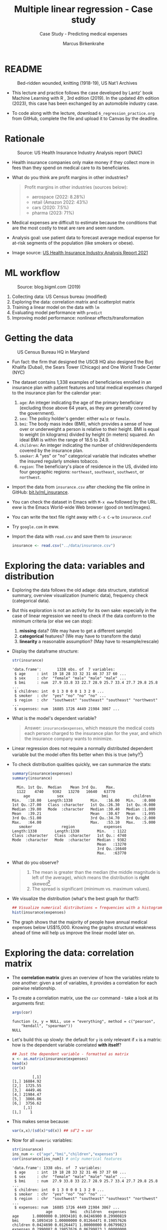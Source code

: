 #+TITLE: Multiple linear regression - Case study
#+AUTHOR: Marcus Birkenkrahe
#+SUBTITLE: Case Study - Predicting medical expenses
#+STARTUP: overview hideblocks indent inlineimages
#+OPTIONS: toc:nil num:nil ^:nil
#+PROPERTY: header-args:R :session *R* :results output :exports both :noweb yes
* README
#+attr_latex: :width 400px
#+caption: Bed-ridden wounded, knitting (1918-19), US Nat'l Archives
[[../img/6_hospital.jpg]]

- This lecture and practice follows the case developed by Lantz' book
  Machine Learning with R , 3rd edition (2019). In the updated 4th
  edition (2023), this case has been exchanged by an automobile
  industry case.

- To code along with the lecture, download ~6_regression_practice.org~
  from GitHub, complete the file and upload it to Canvas by the
  deadline.

* Rationale
#+attr_latex: :width 400px
#+caption: Source: Peter G Peterson foundation (01/30/2023)
[[../img/6_medical.jpg]] [[../img/6_cost.jpg]]

#+attr_latex: :width 400px
#+caption: Source: US Health Insurance Industry Analysis report (NAIC)
[[../img/6_profits.png]]

- Health insurance companies only make money if they collect more in
  fees than they spend on medical care to its beneficiaries.

- What do you think are profit margins in other industries?
  #+begin_quote
  Profit margins in other industries (sources below):
  - aerospace (2022: 8.28%)
  - retail (Amazon 2022: 43%)
  - cars (2020: 7.5%)
  - pharma (2023: 71%)
  #+end_quote

- Medical expenses are difficult to estimate because the conditions
  that are the most costly to treat are rare and seem random.

- Analysis goal: use patient data to forecast average medical expense
  for at-risk segments of the population (like smokers or obese).

- Image source: [[https://content.naic.org/sites/default/files/2021-Annual-Health-Insurance-Industry-Analysis-Report.pdf][US Health Insurance Industry Analysis Report 2021]]

* ML workflow
#+attr_latex: :width 400px
#+caption: Source: blog.bigml.com (2019)
[[../img/6_workflow.png]]

1) Collecting data: US Census bureau (modified)
2) Exploring the data: correlation matrix and scatterplot matrix
3) Training a linear model on the data with ~lm~
4) Evaluating model performance with ~predict~
5) Improving model performance: nonlinear effects/transformation

* Getting the data
#+attr_latex: :width 400px
#+caption: US Census Bureau HQ in Maryland
[[../img/6_census.jpg]]

- Fun fact: the firm that designed the USCB HQ also designed the Burj
  Khalifa (Dubai), the Sears Tower (Chicago) and One World Trade
  Center (NYC)

- The dataset contains 1,338 examples of beneficiaries enrolled in an
  insurance plan with patient features and total medical expenses
  charged to the insurance plan for the calendar year:
  1) ~age~: An integer indicating the age of the primary beneficiary
     (excluding those above 64 years, as they are generally covered by
     the government).
  2) ~sex~: The policy holder's gender: either ~male~ or ~female~.
  3) ~bmi~: The body mass index (BMI), which provides a sense of how over
     or underweight a person is relative to their height. BMI is equal
     to weight (in kilograms) divided by height (in meters) squared. An
     ideal BMI is within the range of 18.5 to 24.9.
  4) ~children~: An integer indicating the number of children/dependents
     covered by the insurance plan.
  5) ~smoker~: A "yes" or "no" categorical variable that indicates
     whether the insured regularly smokes tobacco.
  6) ~region~: The beneficiary's place of residence in the US, divided
     into four geographic regions: ~northeast~, ~southeast~, ~southwest~, or
     ~northwest~.

- Import the data from ~insurance.csv~ after checking the file online in
  GitHub: [[https://bit.ly/ml_insurance][bit.ly/ml_insurance]].

- You can check the dataset in Emacs with ~M-x eww~ followed by the
  URL. eww is the Emacs World-wide Web browser (good on text/images).

- You can write the text file right away with ~C-x C-w~ to
  ~insurance.csv~!

- Try ~google.com~ in eww.

- Import the data with ~read.csv~ and save them to ~insurance~:
  #+begin_src R :results silent
    insurance <- read.csv("../data/insurance.csv")
  #+end_src

* Exploring the data: variables and distribution

- Exploring the data follows the old adage: data structure,
  statistical summary, overview visualization (numeric data),
  frequency check (categorical data).

- But this exploration is not an activity for its own sake: especially
  in the case of linear regression we need to check if the data
  conform to the minimum criteria (or else we can stop):
  1) *missing* data? (We may have to get a different sample)
  2) *categorical* features? (We may have to transform the data)
  3) *linearity* a reasonable assumption? (May have to resample/rescale)

- Display the dataframe structure:
  #+begin_src R
    str(insurance)
  #+end_src

  #+RESULTS:
  : 'data.frame':       1338 obs. of  7 variables:
  :  $ age     : int  19 18 28 33 32 31 46 37 37 60 ...
  :  $ sex     : chr  "female" "male" "male" "male" ...
  :  $ bmi     : num  27.9 33.8 33 22.7 28.9 25.7 33.4 27.7 29.8 25.8 ...
  :  $ children: int  0 1 3 0 0 0 1 3 2 0 ...
  :  $ smoker  : chr  "yes" "no" "no" "no" ...
  :  $ region  : chr  "southwest" "southeast" "southeast" "northwest" ...
  :  $ expenses: num  16885 1726 4449 21984 3867 ...

- What is the model's dependent variable?
  #+begin_quote
  Answer: ~insurance$expenses~, which measure the medical costs each
  person charged to the insurance plan for the year, and which the
  insurance company wants to minimize.
  #+end_quote

- Linear regression does not require a normally distributed dependent
  variable but the model often fits better when this is true (why?[fn:1])

- To check distribution qualities quickly, we can summarize the stats:
  #+begin_src R
    summary(insurance$expenses)
    summary(insurance)
  #+end_src

  #+RESULTS:
  #+begin_example
     Min. 1st Qu.  Median    Mean 3rd Qu.    Max.
     1122    4740    9382   13270   16640   63770
        age            sex                 bmi           children
   Min.   :18.00   Length:1338        Min.   :16.00   Min.   :0.000
   1st Qu.:27.00   Class :character   1st Qu.:26.30   1st Qu.:0.000
   Median :39.00   Mode  :character   Median :30.40   Median :1.000
   Mean   :39.21                      Mean   :30.67   Mean   :1.095
   3rd Qu.:51.00                      3rd Qu.:34.70   3rd Qu.:2.000
   Max.   :64.00                      Max.   :53.10   Max.   :5.000
      smoker             region             expenses
   Length:1338        Length:1338        Min.   : 1122
   Class :character   Class :character   1st Qu.: 4740
   Mode  :character   Mode  :character   Median : 9382
                                         Mean   :13270
                                         3rd Qu.:16640
                                         Max.   :63770
  #+end_example

- What do you observe?
  #+begin_quote
  1) The mean is greater than the median (the middle magnitude is left
     of the average), which means the distribution is *right*
     skewed[fn:2].
  2) The spread is significant (minimum vs. maximum values).
  #+end_quote

- We visualize the distribution (what's the best graph for that?):
  #+begin_src R :results graphics file :file ../img/6_hist.png
    ## Visualize numerical distributions = frequencies with a histogram
    hist(insurance$expenses)
  #+end_src

  #+RESULTS:
  [[file:../img/6_hist.png]]

- The graph shows that the majority of people have annual medical
  expenses below US$15,000. Knowing the graphs structural weakness
  ahead of time will help us improve the linear model later on.

* Exploring the data: correlation matrix

- The *correlation matrix* gives an overview of how the variables relate
  to one another: given a set of variables, it provides a correlation
  for each pairwise relationship.

- To create a correlation matrix, use the ~cor~ command - take a look at
  its arguments first:
  #+begin_src R
    args(cor)
  #+end_src

  #+RESULTS:
  : function (x, y = NULL, use = "everything", method = c("pearson",
  :     "kendall", "spearman"))
  : NULL

- Let's build this up slowly: the default for ~y~ is only relevant if ~x~
  is a matrix: how is the dependent variable correlated *with itself*?
  #+begin_src R
    ## Just the dependent variable - formatted as matrix
    x <- as.matrix(insurance$expenses)
    head(x)
    cor(x)
  #+end_src

  #+RESULTS:
  :          [,1]
  : [1,] 16884.92
  : [2,]  1725.55
  : [3,]  4449.46
  : [4,] 21984.47
  : [5,]  3866.86
  : [6,]  3756.62
  :      [,1]
  : [1,]    1

- This makes sense because:
  #+begin_src R
    var(x,x)/(sd(x)*sd(x)) ## sd^2 = var
  #+end_src

- Now for all ~numeric~ variables:
  #+begin_src R
    str(insurance)
    ins_num <- c("age","bmi","children","expenses")
    cor(insurance[ins_num]) # only numerical features
  #+end_src

  #+RESULTS:
  #+begin_example
  'data.frame': 1338 obs. of  7 variables:
   $ age     : int  19 18 28 33 32 31 46 37 37 60 ...
   $ sex     : chr  "female" "male" "male" "male" ...
   $ bmi     : num  27.9 33.8 33 22.7 28.9 25.7 33.4 27.7 29.8 25.8 ...
   $ children: int  0 1 3 0 0 0 1 3 2 0 ...
   $ smoker  : chr  "yes" "no" "no" "no" ...
   $ region  : chr  "southwest" "southeast" "southeast" "northwest" ...
   $ expenses: num  16885 1726 4449 21984 3867 ...
                 age        bmi   children   expenses
  age      1.0000000 0.10934101 0.04246900 0.29900819
  bmi      0.1093410 1.00000000 0.01264471 0.19857626
  children 0.0424690 0.01264471 1.00000000 0.06799823
  expenses 0.2990082 0.19857626 0.06799823 1.00000000
  #+end_example

- What do we learn?
  #+begin_quote
  1) the diagonal of the correlation matrix is always 1 (a variable
     is always perfectly correlated with itself: ~cor(x,x) = 1~).
  2) the matrix transpose is identical to itself (correlation is
     symmetrical: ~cor(x,y) = cor(y,x)~).
  3) None of the correlations is strong (i.e. we need them all).
  4) ~age~ and ~bmi~ are weakly positively correlated: as you age, your
     BMI slightly increases.
  5) Expenses go up with age, body mass, and number of children.
  #+end_quote

* Exploring the data: scatterplot matrix

- A /scatterplot matrix/ or /pair plot/ shows the relationship of each
  variable with every other as a graph.

- You can feed the whole dataframe into the generic ~plot~ function:
  #+begin_src R :results graphics file :file ../img/6_plot.png
    plot(insurance)
  #+end_src

  #+RESULTS:
  [[file:../img/6_plot.png]]

- However, ~plot~ does not distinguish between numeric and categorical
  variables, and a scatterplot is meaningless for the latter.

- An alternative is ~graphics::pairs~[fn:3]:
  #+begin_src R :results graphics file :file ../img/6_pairs.png
    pairs(insurance[ins_num]) ## ins_num <- c("age","children","bmi","expenses")
  #+end_src

  #+RESULTS:
  [[file:../img/6_pairs.png]]

- The intersection of each row and column holds the scatterplot of the
  variables indicated by the row and column pair: e.g. the plot in the
  2nd row and 2nd column shows ~age ~ bmi~ or "age" as a function of
  "bmi" - its transpose value shows ~bmi ~ age~.

- Do you notice any patterns in these plots?
  #+begin_quote
  1) Visible nearly straight lines in ~age ~ expenses~
  2) Two point clusters in ~bmi ~ expenses~
  3) Invisible structure in the ~age ~ bmi~ plot
  #+end_quote

- The ~pairs.panels~ function in the ~psych~ package contains more
  information:
  #+begin_src R :results graphics file :file ../img/pairs_panels.png
    library(psych)
    pairs.panels(insurance[ins_num])
  #+end_src

  #+RESULTS:
  [[file:../img/pairs_panels.png]]

- What do you see?
  #+begin_quote
  1) The scatterplots above the diagonal are now a correlation matrix
  2) The diagonal shows histograms for the feature distributions with
     a density estimate (smoothing) to more clearly show profile.
  3) Each scatterplot shows a /correlation ellipse/ indicating spread:
     the more it is stretched, the stronger the correlation -
     e.g. ~children ~ bmi~ is almost round indicating that the number of
     children is largely independent of the BMI (and vice versa) = 0.01.
  4) The correlation ellipse for ~expenses ~ age~ is much more
     stretched: these features are more correlated = 0.30.
  5) The red dot at the center of the ellipsis is the mean value.
  6) The red curve drawn on the scatterplot is a ~loess curve~: the
     curves for ~children ~ age~ peaks around middle age: the oldest and
     youngest people in the sample have fewer children.
  #+end_quote

- The ~age ~ children~ trend is non-linear and cannot be seen in the
  correlations! (Unlike e.g. the ~age ~ bmi~ loess curve.)

* Training a model on the data

- We use the generic ~lm~ function from ~stats~- check arguments:
  #+begin_src R
    args(lm)
    environment(lm)
  #+end_src

  #+RESULTS:
  : function (formula, data, subset, weights, na.action, method = "qr",
  :     model = TRUE, x = FALSE, y = FALSE, qr = TRUE, singular.ok = TRUE,
  :     contrasts = NULL, offset, ...)
  : NULL
  : <environment: namespace:stats>

- Here's a syntax overview (Lantz, 2019):
  #+attr_latex: :width 400px
  [[../img/6_lm.png]]

- Uses the "formula" syntax - the independent variables can *all* be
  included with the ~.~ operator: ~lm(dep ~ ., data)~ or individually with
  the ~+~ operator.

- Just like seen in the ~glm~ example (logistic regression), you can
  include /interactions/ between independent variables with the ~*~
  operator to model the combined effect of two or more features.

- The following model relates the six independent variables to the
  total medical ~expenses~:
  #+name: insurance_model
  #+begin_src R :results silent
    ins_model <- lm(expenses ~ . ,data = insurance)
  #+end_src

- To see the estimated \beta coefficients, print the model:
  #+begin_src R
    ins_model
  #+end_src

  #+RESULTS:
  :
  : Call:
  : lm(formula = expenses ~ ., data = insurance)
  :
  : Coefficients:
  :     (Intercept)              age          sexmale              bmi         children
  :        -11941.6            256.8           -131.4            339.3            475.7
  :       smokeryes  regionnorthwest  regionsoutheast  regionsouthwest
  :         23847.5           -352.8          -1035.6           -959.3

- The ~Intercept~ is the predicted value when the independent variables
  are zero (not realistic since living persons have BMI > 0, age > 0).

- The \beta coefficients indicate the estimated increase (slope) in
  expenses for an increase of one unit in each of the features,
  assuming all other values are held /constant/.

- For example: for each additional year of ~age~, we expect an average
  of ~256.8~ expense increase per year.

- The ~lm~ function automatically dummy-codes each ~factor~ type variable
  included, like ~sex~, ~smoker~ and ~region~ (split in four dummy variables).

- When adding dummy variables, one category is always left out as a
  reference category (e.g. ~sex=female~, ~region=northeast~): e.g. males
  have ~$131.4~ less medical expenses than females per year relatives to
  females[fn:4].

- Which ~region~ has the highest medical expenses?
  #+begin_quote
  The reference group - ~northeast~, because all other values are negative.
  #+end_quote

- In summary: old age, smoking and obesity can be linked to additional
  health issues, and additional family members may result in an
  increase. But how well is this model fitting the data?

* Evaluating model performance

- Why don't we use a confusion matrix?
  #+begin_quote
  Answer: the confusion matrix is for classification of categorical
  variables, not continuous numeric variables.
  #+end_quote

- To evaluate model performance, we can use ~summary~:
  #+begin_src R
    summary(ins_model)
  #+end_src

  #+RESULTS:
  #+begin_example

  Call:
  lm(formula = expenses ~ ., data = insurance)

  Residuals:
       Min       1Q   Median       3Q      Max
  -11302.7  -2850.9   -979.6   1383.9  29981.7

  Coefficients:
                  Estimate Std. Error t value Pr(>|t|)
  (Intercept)     -11941.6      987.8 -12.089  < 2e-16 ***
  age                256.8       11.9  21.586  < 2e-16 ***
  sexmale           -131.3      332.9  -0.395 0.693255
  bmi                339.3       28.6  11.864  < 2e-16 ***
  children           475.7      137.8   3.452 0.000574 ***
  smokeryes        23847.5      413.1  57.723  < 2e-16 ***
  regionnorthwest   -352.8      476.3  -0.741 0.458976
  regionsoutheast  -1035.6      478.7  -2.163 0.030685 *
  regionsouthwest   -959.3      477.9  -2.007 0.044921 *
  ---
  Signif. codes:  0 '***' 0.001 '**' 0.01 '*' 0.05 '.' 0.1 ' ' 1

  Residual standard error: 6062 on 1329 degrees of freedom
  Multiple R-squared:  0.7509,  Adjusted R-squared:  0.7494
  F-statistic: 500.9 on 8 and 1329 DF,  p-value: < 2.2e-16
  #+end_example

- The /summary/ explained:
  #+attr_latex: :width 400px
  #+caption: Evaluation of the regression model with summary()
  [[../img/6_summary.png]]
  1) The *Residuals* give summary statistics: a residual is the true
     value minus the predicted value, the maximum error ~29981.7~
     suggests that the model underperformed and under-predicted
     expenses by $30,000 for at least one observation.

     50% of all errors fall between the 3rd and the 1st quartile,
     i.e. the majority of the predictions were between $2,850 over and
     $1,380 under the true value.

  2) For each coefficient, the ~p-value~ in the last column estimates
     statistical significance: small values suggest that the
     coeffcient is very unlikely to be zero (feature is related to the
     dependent variable). The stars ~***~ represent the significance
     level set beforehand. Few such terms would be cause for concern:
     the features wouldn't be very predictive of the outcome.

  3) The /multiple R-squared/ value (also called 'coefficient of
     determination') is a measure of how well the model as a whole
     explains the values of the dependent variable: the closer to 1
     the better. A value of 0.75 means that the model explains 75% of
     the observed variation in the dependent variable.[fn:5]

- Given these three performance indicators - residual error, p-value
  and multiple R-squared value - the model performs fairly well. The
  large error maximum is worrying but consistent with what we know of
  medical expense data.

* Excursion: z value and Pr(>|z|)

- The z value is the number of standard deviations a value is away
  from the mean.

- The ~Pr(>|z|)~ column represents the /p-value/ associated with the value
  in the z column.

- If the p-value is less than a certain significance level (for
  example \alpha = 0.05), then this indicates that the predictor has a
  statistically significant relationship with the response variable in
  the model.

- /Statistical significance/ means that a prediction is not the result
  of chance but can instead be attributed to a specific cause.

- There are several statistical tests - the t-test compares sample
  means by calculating the t-value (x_{sample}- \mu)/(\sigma/\radic_{n})):
  t-value above the critical line, the sample mean is too far from the
  population mean (and the sample does not model the population):
  #+attr_latex: :width 400px
  #+caption: t-distribution with critical value for probability mass
  [[../img/6_t_test.png]]

- Another way of saying it: \alpha is the probability of the prediction
  rejecting the null hypothesis, and the p-value of a result is the
  probability of obtaining a result at least as extreme, given that
  the null hypothesis is true.

- The /null hypothesis/ is true if there is no relationship between the
  predictor and the target variable, i.e. changes in the predictors
  only lead to random changes in the target variable but not because
  the two are meaningfully correlated.

- So the first thing to do when discovering a correlation is to check
  statistical significance to make sure that the discovery is not the
  result of random fluctuations in the sample.

- The \alpha must be set before evaluation - if it is tampered with when
  the result does not satisfy one's prejudices, this is called
  "p-hacking", which is very widespread e.g. in clinical trials (Adda
  et al, 2020): insights are presented as statistically significant
  even though they're not.

- There is a kind of confusion matrix here, too:
  #+attr_latex: :width 400px
  #+caption: Type I and Type II statistical errors
  [[../img/dc_type.png]]
  1) Type I errors are false positives
  2) Type II errors are false negatives

- What would be the null hypothesis for our prediction of insurance
  expenses?
  #+begin_quote
  - This question only makes sense with regard to a particular
    feature - e.g. our null hypothesis could be "smoking does not lead
    to increased medical expenses."
  - Type I error: we find "Smoking increases expenses" (while it
    actually does not).
  - Type II error: we find "smoking does NOT increase expenses" (while
    it actually does).
  #+end_quote

* NEXT Improving model performance

Regression typically leaves feature selection to the user - *subject
matter knowledge* (on how a feature is related to the outcome) is
important! We explore three alterations of the model:

- Adding non-linear relationships among independent variables
- Transform numeric independent variables to binary indicators
- Adding interaction effects between independent variables

* Adding non-linear relationships

- To account for a non-linear relationship, we can add a higher order
  term treating the model as a polynomial:
  #+attr_latex: :width 200px
  #+caption: Adding a higher order term to the regression equation
  [[../img/6_poly.png]]

- The additional \beta coefficient will capture the effect of the x^{2} term.

- Looking at the /loess curve/ (in the scatterplot matrix) which
  revealed non-linearity, ~age~ might be a good candidate for a
  nonlinear term. It is also already the strongest correlated
  independent variable so that its correction will be felt more
  strongly.

- Does this make sense? Consider the health pattern of aging: at the
  beginning and at the end of life, the need for (expensive) medical
  attention is greatest (if there's any need at all).

- In R, we simply create a new variable ~age2~ - this will add a feature
  vector and another column to our \beta coefficients matrix:
  #+begin_src R
    insurance$age2 <- insurance$age^2
    str(insurance)
  #+end_src

  #+RESULTS:
  : 'data.frame':	1338 obs. of  8 variables:
  :  $ age     : int  19 18 28 33 32 31 46 37 37 60 ...
  :  $ sex     : chr  "female" "male" "male" "male" ...
  :  $ bmi     : num  27.9 33.8 33 22.7 28.9 25.7 33.4 27.7 29.8 25.8 ...
  :  $ children: int  0 1 3 0 0 0 1 3 2 0 ...
  :  $ smoker  : chr  "yes" "no" "no" "no" ...
  :  $ region  : chr  "southwest" "southeast" "southeast" "northwest" ...
  :  $ expenses: num  16885 1726 4449 21984 3867 ...
  :  $ age2    : num  361 324 784 1089 1024 ...

- When we build the model, we add both age variables to the formula,
  as in ~expenses ~ age + age2~, allowing ~lm~ to separate the terms.

* Converting numeric variable to binary indicator

- If a feature is not /cumulative/ but rather has has an effect only
  above a certain /threshold/, we would want this dynamical behavior to
  be modeled.

- BMI is such an /indicator/ variable: it is 1 (impactful) if the BMI is
  at least 30, and 0 (neglectable) if the BMI is less than 30. The
  associated \beta indicates the average net impact on expenses for
  individuals with ~bmi >= 30~ relative to those with ~bmi < 30~.

- R's ~ifelse~ function tests a condition for each element in a vector
  and returns a value accordingly - we use this to add another
  variable:
  #+begin_src R
    insurance$bmi30 <- ifelse(test = (insurance$bmi >= 30), ## test condition
                              yes  = 1,                      ## BMI >= 30
                              no   = 0)                      ## BMI <  30
    str(insurance)
  #+end_src

  #+RESULTS:
  #+begin_example
  'data.frame':	1338 obs. of  9 variables:
   $ age     : int  19 18 28 33 32 31 46 37 37 60 ...
   $ sex     : chr  "female" "male" "male" "male" ...
   $ bmi     : num  27.9 33.8 33 22.7 28.9 25.7 33.4 27.7 29.8 25.8 ...
   $ children: int  0 1 3 0 0 0 1 3 2 0 ...
   $ smoker  : chr  "yes" "no" "no" "no" ...
   $ region  : chr  "southwest" "southeast" "southeast" "northwest" ...
   $ expenses: num  16885 1726 4449 21984 3867 ...
   $ age2    : num  361 324 784 1089 1024 ...
   $ bmi30   : num  0 1 1 0 0 0 1 0 0 0 ...
  #+end_example

- In the ~insurance~ model, you can either replace the original ~bmi~ or
  add it depending on the type of impact of BMI:
  1) does the effect add to the impact of BMI?
  2) does the effect replace the impact of BMI?

- What is further statistical evidence if a variable should be
  included or not?
  #+begin_quote
  Examine the p-value - if the variable is not /statistically
  significant/ (p < \alpha), you can drop it without stochastic impact.
  #+end_quote

- A quick check with ~bmi30~ shows that the p-value is still solid:
  #+begin_src R
    ins_model_bmi30 <- lm(expenses ~    # create the new model with bmi30
                            age +
                            sex +
                            bmi +
                            bmi30 +
                            children +
                            smoker +
                            region,
                          data=insurance)
    summary(ins_model_bmi30)           # measure how the model performs
  #+end_src

  #+RESULTS:
  #+begin_example

  Call:
  lm(formula = expenses ~ age + sex + bmi + bmi30 + children + 
      smoker + region, data = insurance)

  Residuals:
       Min       1Q   Median       3Q      Max 
  -11943.6  -3430.1   -100.1   1543.8  28486.0 

  Coefficients:
                  Estimate Std. Error t value Pr(>|t|)    
  (Intercept)     -7657.59    1279.44  -5.985 2.78e-09 ***
  age               257.19      11.78  21.825  < 2e-16 ***
  sexmale          -161.10     329.78  -0.489 0.625269    
  bmi               149.27      46.26   3.227 0.001282 ** 
  bmi30            2852.84     549.11   5.195 2.36e-07 ***
  children          477.81     136.47   3.501 0.000479 ***
  smokeryes       23846.74     409.16  58.283  < 2e-16 ***
  regionnorthwest  -388.38     471.72  -0.823 0.410472    
  regionsoutheast  -885.48     474.95  -1.864 0.062488 .  
  regionsouthwest  -949.21     473.31  -2.005 0.045116 *  
  ---
  Signif. codes:  0 '***' 0.001 '**' 0.01 '*' 0.05 '.' 0.1 ' ' 1

  Residual standard error: 6003 on 1328 degrees of freedom
  Multiple R-squared:  0.7559,	Adjusted R-squared:  0.7542 
  F-statistic: 456.9 on 9 and 1328 DF,  p-value: < 2.2e-16
  #+end_example

* Adding interaction effects

  - Certain features could have a combined impact on the dependent
    variable - we can model this by their /interaction/.

  - Smoking *and* obesity may be harmful separately (~+~) but in combination
    (~*~) they may be even more harmful: "Overweight smokers are ill more
    often than slim smokers".

  - The ~*~ operator in the formula ~expenses ~ bmi30*smoker~ is shorthand
    for: ~expenses ~ bmi30 + smokeryes + bmi30:smokeryes~ - it includes
    the separate effects plus their interaction (~:~).

  - The \beta coefficient of the interaction between ~bmi30~ and ~smokeryes~ is
    the increase of effectiveness of ~bmi30~ for a 1 unit increase in
    ~smokeryes~ and vice versa[fn:6].

* The improved regression model

- We added a nonlinear term ~age2~ for ~age~, we created an indicator
  ~bmi30~ for obesity, and we specified an interaction between obesity
  and smoking (~bmi30*smoker~).

- We train the model as before with ~lm~ and include the new variables
  and the interaction term:
  #+begin_src R :results silent
    ins_model2 <- lm(expenses ~ age + age2 + children + bmi +
                       sex + bmi30*smoker + region,
                     data = insurance)
  #+end_src

- Look at the model:
  #+begin_src R
    ins_model2
  #+end_src

  #+RESULTS:
  #+begin_example

  Call:
  lm(formula = expenses ~ age + age2 + children + bmi + sex + bmi30 * 
      smoker + region, data = insurance)

  Coefficients:
      (Intercept)              age             age2         children              bmi  
          139.005          -32.618            3.731          678.602          119.771  
          sexmale            bmi30        smokeryes  regionnorthwest  regionsoutheast  
         -496.769         -997.935        13404.595         -279.166         -828.035  
  regionsouthwest  bmi30:smokeryes  
        -1222.162        19810.153
  #+end_example

- Summarize the results:
  #+begin_src R
    summary(ins_model2)
  #+end_src

  #+RESULTS:
  #+begin_example

  Call:
  lm(formula = expenses ~ age + age2 + children + bmi + sex + bmi30 * 
      smoker + region, data = insurance)

  Residuals:
       Min       1Q   Median       3Q      Max 
  -17297.1  -1656.0  -1262.7   -727.8  24161.6 

  Coefficients:
                    Estimate Std. Error t value Pr(>|t|)    
  (Intercept)       139.0053  1363.1359   0.102 0.918792    
  age               -32.6181    59.8250  -0.545 0.585690    
  age2                3.7307     0.7463   4.999 6.54e-07 ***
  children          678.6017   105.8855   6.409 2.03e-10 ***
  bmi               119.7715    34.2796   3.494 0.000492 ***
  sexmale          -496.7690   244.3713  -2.033 0.042267 *  
  bmi30            -997.9355   422.9607  -2.359 0.018449 *  
  smokeryes       13404.5952   439.9591  30.468  < 2e-16 ***
  regionnorthwest  -279.1661   349.2826  -0.799 0.424285    
  regionsoutheast  -828.0345   351.6484  -2.355 0.018682 *  
  regionsouthwest -1222.1619   350.5314  -3.487 0.000505 ***
  bmi30:smokeryes 19810.1534   604.6769  32.762  < 2e-16 ***
  ---
  Signif. codes:  0 '***' 0.001 '**' 0.01 '*' 0.05 '.' 0.1 ' ' 1

  Residual standard error: 4445 on 1326 degrees of freedom
  Multiple R-squared:  0.8664,	Adjusted R-squared:  0.8653 
  F-statistic: 781.7 on 11 and 1326 DF,  p-value: < 2.2e-16
  #+end_example

- Interpret the new result:
  #+attr_latex: :width 400px
  #+caption: Summary of the improved medical expenses model
  [[../img/6_model_2.png]]
  1) The model as a whole now explains 87% of the variation in
     medical cost (adjusted R-squared value) - up from 75%.
  2) Higher-order term ~age2~ and obesity indicator ~bmi30~ are
     statistically significant.
  3) The interaction between smoking and obesity suggests a massive
     effect: smoking alone costs over $13,404, and obese smokers
     spend another $19,810 per year.

- Regression modeling makes strong assumptions on the underlying
  data. Before making inferences from the \beta coefficients, you need to
  run diagnostic tests to ensure that these assumptions have not been
  violated.

- These key assumptions are:
  1) multivariate normality (central limit theorem for multiple
     variables)
  2) little multicollinearity (relationship is not perfect)
  3) no autocorrelation (no periodicity in time)
  4) homoscedasticity (homogeneous noise in the relationship between
     independent and dependent variable)

- These assumptions are not relevant for numeric forecasting (model's
  worth is not based on truly capturing the underlying process)

* Making predictions with the improved regression model

- We use the model to predict the expenses of future enrollees on the
  health insurance plan.

- Apply the model to the original training data using ~predict~:
  #+begin_src R :results silent
    insurance$pred <- predict(ins_model2, insurance)
  #+end_src

- Compute the correlation between predicted and actual costs:
  #+begin_src R
    cor(insurance$pred,insurance$expenses)
  #+end_src

  #+RESULTS:
  : [1] 0.9307999

- The model is highly accurate. Let's visualize this using ~plot~:
  #+begin_src R :results graphics file :file ../img/ins_mod2.png
    plot(insurance$pred,insurance$expenses,
         xlab="Predicted costs ($)",
         ylab="Actual expenses ($)",
         main="Medical insurance expenses (N=1338)")
    abline(a = 0, b = 1, col = "red", lwd = 3, lty = 2)
  #+end_src

  #+RESULTS:
  [[file:../img/ins_mod2.png]]

- In the plot, the line y = x shows the points/patients where
  predictions fall very close to the actual values.

- The points above the line are patients whose actual expenses were
  greater than expected, those below the line are those less than
  expected.

- To forecast for a smaller number of enrollees, you can create a
  dataframe on the fly. For example to estimate the insurance expenses
  for a 30-year old, overweight, male non-smoker with two children in
  the Northeast:
  #+begin_src R
    predict(ins_model2,
            data.frame(age = 30, age2 = 30^2, children = 2,
                       bmi = 30, sex = "male", bmi30 = 1,
                       smoker = "no", region = "northeast"))
  #+end_src

  #+RESULTS:
  :        1 
  : 5973.774

- For this beneficiary, the insurance company has to set its prices to
  no less than $6,000 or $500 per month to break even.

- How does this compare to a female with the same characteristics?
  #+begin_src R
    predict(ins_model2,
            data.frame(age = 30, age2 = 30^2, children = 2,
                       bmi = 30, sex = "female", bmi30 = 1,
                       smoker = "no", region = "northeast")) -> pf
    pf
  #+end_src

  #+RESULTS:
  :        1 
  : 6470.543

- The difference between these values is ~-496.769~ the estimated \beta for
  ~sexmale~: all else being equal, males are estimated to have about
  $500 less in expenses for the plan per year, all else being equal.

- The predicted expenses are a sum of each of the \beta values times their
  corresponding prediction settings, e.g. for the number of children
  the \beta is 678.6017. We can predict that reducing the children from 2
  to 0 (childless female), expenses will drop by 2\beta = 1,357.203:
  #+begin_src R
    predict(ins_model2,
            data.frame(age = 30, age2 = 30^2, children = 0,
                       bmi = 30, sex = "female", bmi30 = 1,
                       smoker = "no", region = "northeast")) -> p0
    pf - p0
  #+end_src

  #+RESULTS:
  :        1 
  : 1357.203

- What if you have a lot of kids? Check out the result for 7 children:
  #+begin_src R
    predict(ins_model2,
            data.frame(age = 30, age2 = 30^2, children = 7,
                       bmi = 30, sex = "female", bmi30 = 1,
                       smoker = "no", region = "northeast"))
  #+end_src

  #+RESULTS:
  :        1 
  : 9863.552

- As a mother of 7, you are predicted to incur ca. $3500 more, and not
  (7/2)*$6,400=$22,400, so it's "cheap" to have a large family.

- Following similar steps for a number of additional customer
  segments, the insurance company could develop a profitable pricing
  structure for various demographics.

* Summary

- Medical expenses are hard to estimate because of the wide spread and
  seeming randomness of costs and medical conditions.

- We looked at real US Census data of 1338 medical insurance holders
  to forecast average medical expense for at-risk segments of the
  population.

- The linear model can be summarized to show three groups of
  performance indicators: residual errors, beta coefficients, and
  determination coefficients.

- The correlation matrix and the scatterplot matrix (with correlation
  ellipsis and loess curve) show correlation numerically and visually
  and reveal potential model improvement avenues.

- Statistical significance of an estimate means that a prediction is
  not the result of chance but can be attributed to a specific
  chance - equivalent to rejecting the null hypothesis.

- Besides a plethora of different tests, statistical significance is
  measured with the p-value: if it is below a \alpha = 5% threshold the
  dependent (predictor) variable is likely to be meaningfully
  correlated to the independent (sought) variable.

- Model improvement focused on: adding non-linear relationships,
  adding binary threshold indicators, and adding interaction effects
  among independent variables.

* Glossary of code

The greatest revelation of this case study should be the fact that
generic functions like ~hist~, ~plot~, ~cor~ and ~summary~ deliver valuable
insights without having to transform the data[fn:7].

| COMMAND            | MEANING                            |
|--------------------+------------------------------------|
| ~summary~            | Summary statistics (generic)       |
| ~hist~               | Histogram (frequency graph)        |
| ~cor~                | Correlation matrix (generic)       |
| ~plot~               | Scatterplot matrix (generic)       |
| ~psych~              | Stats and graphics package         |
| ~psych:pairs.panels~ | Scatterplot matrix with extras     |
| ~graphics:pairs~     | Scatterplot matrix                 |
| ~lm~                 | Linear model with formula and data |
| ~predict~            | Prediction with model and new data |

* References

- Adda et al (2020). P-hacking in clinical trials and how incentives
  shape the distribution of results across phases. In: Proc Nat Acad
  Sci 117(24):13386-13392. [[https://doi.org/10.1073/pnas.1919906117][URL: doi.org/10.1073/pnas.1919906117]]

- Choueiry (2023). Interpret Interactions in Linear Regression. URL:
  [[https://quantifyinghealth.com/interpret-interactions-in-linear-regression/][quantifyinghealth.com]].

- Data: PacktPublishing (2019). Machine learning with R (3e). URL:
  [[https://github.com/PacktPublishing/Machine-Learning-with-R-Third-Edition/tree/master/Chapter06][github.com]].

- Lantz (2019). Machine learning with R (3e). Packt. URL:
  [[https://www.packtpub.com/product/machine-learning-with-r-third-edition/9781788295864][packtpub.com]].

- R Core Team (2022). R: A language and environment for statistical
  computing. R Foundation for Statistical Computing, Vienna, Austria.
  URL https://www.R-project.org/.

* Footnotes

[fn:7]This is one of the greatest advantages of base R over the
"Tidyverse", whose functions often mask base R functions and represent
a bloated universe of functions compared to base R that is difficult
to navigate for newcomers.

[fn:6][[https://quantifyinghealth.com/interpret-interactions-in-linear-regression/][Choueiry (2023)]] contains a detailed breakdown of an interaction
term for studying the effect of physical exercise and protein intake
on the amount of muscle the body can build in 1 month.

[fn:5]The Adjusted R-Squared value corrects for models with many features.

[fn:4]In R, the first ~level~ is taken as reference. You can use ~relevel~
to change this.

[fn:3]The result is the same as ~plot(insurance[ins_num])~ but ~pairs~
offers different customization options than the generic ~plot~ - see
~help(pairs)~.

[fn:2]The *skewedness* highlights the opposite of the maximum of the
points - a left/right leaning distribution is skewed to the
right/left, because the outlying points cause the problem in terms of
analysis: they are harder to distinguish and kind of "fall off the
end". Transformations will affect them more strongly.

[fn:1]Normal distribution means that standard stats (mean=expected
value=0, standard deviation=1 etc.) are known, in other words the
distribution is of known spread and centrality. This means we can
compare it better with other distributions (in fact, mapping on a
normal distribution is a way of ensuring comparability), and
deviations stand out more clearly, too.
